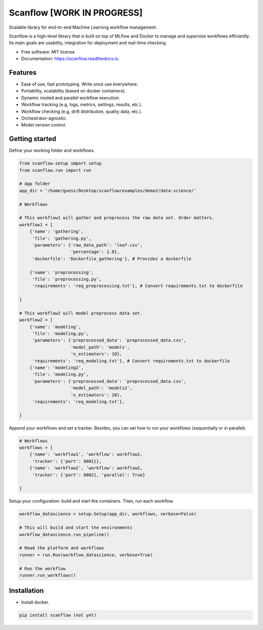 ==========
Scanflow [WORK IN PROGRESS]
==========


.. image:: https://img.shields.io/pypi/v/scanflow.svg
        :target: https://pypi.python.org/pypi/scanflow

.. image:: https://readthedocs.org/projects/scanflow/badge/?version=latest
        :target: https://scanflow.readthedocs.io/en/latest/?badge=latest
        :alt: Documentation Status


.. image:: https://github.com/gusseppe/scanflow/blob/master/pictures/scanflow.png


Scalable library for end-to-end Machine Learning workflow management.

Scanflow is a high-level library that is built on top of MLflow and Docker to
manage and supervise workflows efficiently. Its main goals are
usability, integration for deployment and real-time checking.

* Free software: MIT license
* Documentation: https://scanflow.readthedocs.io.


Features
--------

- Ease of use, fast prototyping. Write once use everywhere.
- Portability, scalability (based on docker containers).
- Dynamic nested and parallel workflow execution.
- Workflow tracking (e.g, logs, metrics, settings, results, etc.).
- Workflow checking (e.g, drift distribution, quality data, etc.).
- Orchestrator-agnostic.
- Model version control.

Getting started
---------------

Define your working folder and workflows.

.. code-block:: python

    from scanflow.setup import setup
    from scanflow.run import run

    # App folder
    app_dir = '/home/guess/Desktop/scanflow/examples/demo2/data-science/'

    # Workflows

    # This workflow1 will gather and preprocess the raw data set. Order matters.
    workflow1 = [
        {'name': 'gathering',
         'file': 'gathering.py',
         'parameters': {'raw_data_path': 'leaf.csv',
                        'percentage': 1.0},
         'dockerfile': 'Dockerfile_gathering'}, # Provides a dockerfile

        {'name': 'preprocessing',
         'file': 'preprocessing.py',
         'requirements': 'req_preprocessing.txt'}, # Convert requirements.txt to dockerfile

    ]

    # This workflow2 will model preprocess data set.
    workflow2 = [
        {'name': 'modeling',
         'file': 'modeling.py',
         'parameters': {'preprocessed_data': 'preprocessed_data.csv',
                        'model_path': 'models',
                        'n_estimators': 10},
         'requirements': 'req_modeling.txt'}, # Convert requirements.txt to dockerfile
        {'name': 'modeling2',
         'file': 'modeling.py',
         'parameters': {'preprocessed_data': 'preprocessed_data.csv',
                        'model_path': 'models2',
                        'n_estimators': 20},
         'requirements': 'req_modeling.txt'},

    ]

Append your workflows and set a tracker. Besides, you can set
how to run your workflows (sequentially or in parallel).

.. code-block:: python

    # Workflows
    workflows = [
        {'name': 'workflow1', 'workflow': workflow1,
         'tracker': {'port': 8001}},
        {'name': 'workflow2', 'workflow': workflow2,
         'tracker': {'port': 8002}, 'parallel': True}

    ]


Setup your configuration: build and start the containers. Then,
run each workflow.

.. code-block:: python

    workflow_datascience = setup.Setup(app_dir, workflows, verbose=False)

    # This will build and start the environments
    workflow_datascience.run_pipeline()

    # Read the platform and workflows
    runner = run.Run(workflow_datascience, verbose=True)

    # Run the workflow
    runner.run_workflows()


Installation
------------

- Install docker.

.. code-block:: bash

    pip install scanflow (not yet)
